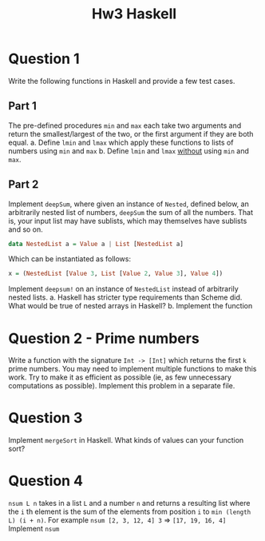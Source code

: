 #+title: Hw3 Haskell

* Question 1

Write the following functions in Haskell and provide a few test cases.
** Part 1
The pre-defined procedures ~min~ and ~max~ each take two arguments and return the smallest/largest of the two, or the first argument if they are both equal.
      a. Define ~lmin~ and ~lmax~ which apply these functions to lists of numbers using ~min~ and ~max~
      b. Define ~lmin~ and ~lmax~ _without_ using ~min~ and ~max~.
** Part 2

Implement ~deepSum~, where given an instance of ~Nested~, defined below, an arbitrarily nested list of numbers, ~deepSum~ the sum of all the numbers. That is, your input list may have sublists, which may themselves have sublists and so on.
#+BEGIN_SRC haskell
data NestedList a = Value a | List [NestedList a]
#+END_SRC

Which can be instantiated as follows:
#+BEGIN_SRC haskell
x = (NestedList [Value 3, List [Value 2, Value 3], Value 4])
#+END_SRC

Implement ~deepsum!~ on an instance of ~NestedList~ instead of arbitrarily nested lists.
      a. Haskell has stricter type requirements than Scheme did. What would be true of nested arrays in Haskell?
      b. Implement the function
* Question 2 - Prime numbers
   Write a function with the signature ~Int -> [Int]~ which returns the first ~k~ prime numbers. You may need to implement multiple functions to make this work. Try to make it as efficient as possible (ie, as few unnecessary computations as possible).
   Implement this problem in a separate file.

* Question 3
Implement ~mergeSort~ in Haskell. What kinds of values can your function sort?

* Question 4
~nsum L n~ takes in a list ~L~ and a number ~n~ and returns a resulting list where the ~i~ th element is the sum of the elements from position ~i~ to ~min (length L) (i + n)~.
   For example ~nsum [2, 3, 12, 4] 3~ => ~[17, 19, 16, 4]~
   Implement ~nsum~
